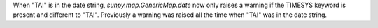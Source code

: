 When "TAI" is in the date string, `sunpy.map.GenericMap.date`
now only raises a warning if the TIMESYS keyword is present
and different to "TAI". Previously a warning was raised all the
time when "TAI" was in the date string.
